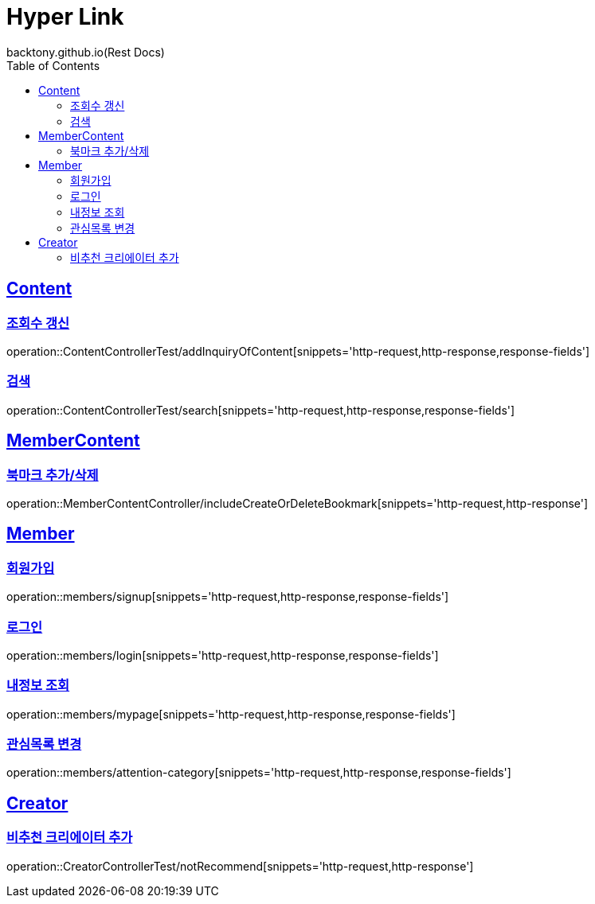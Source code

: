 = Hyper Link
backtony.github.io(Rest Docs)
:doctype: book
:icons: font
:source-highlighter: highlightjs // 문서에 표기되는 코드들의 하이라이팅을 highlightjs를 사용
:toc: left
:toclevels: 4
:sectlinks:

== Content

=== 조회수 갱신

operation::ContentControllerTest/addInquiryOfContent[snippets='http-request,http-response,response-fields']

=== 검색

operation::ContentControllerTest/search[snippets='http-request,http-response,response-fields']

== MemberContent

=== 북마크 추가/삭제

operation::MemberContentController/includeCreateOrDeleteBookmark[snippets='http-request,http-response']

== Member

=== 회원가입

operation::members/signup[snippets='http-request,http-response,response-fields']

=== 로그인

operation::members/login[snippets='http-request,http-response,response-fields']

=== 내정보 조회

operation::members/mypage[snippets='http-request,http-response,response-fields']

=== 관심목록 변경

operation::members/attention-category[snippets='http-request,http-response,response-fields']

== Creator

=== 비추천 크리에이터 추가

operation::CreatorControllerTest/notRecommend[snippets='http-request,http-response']